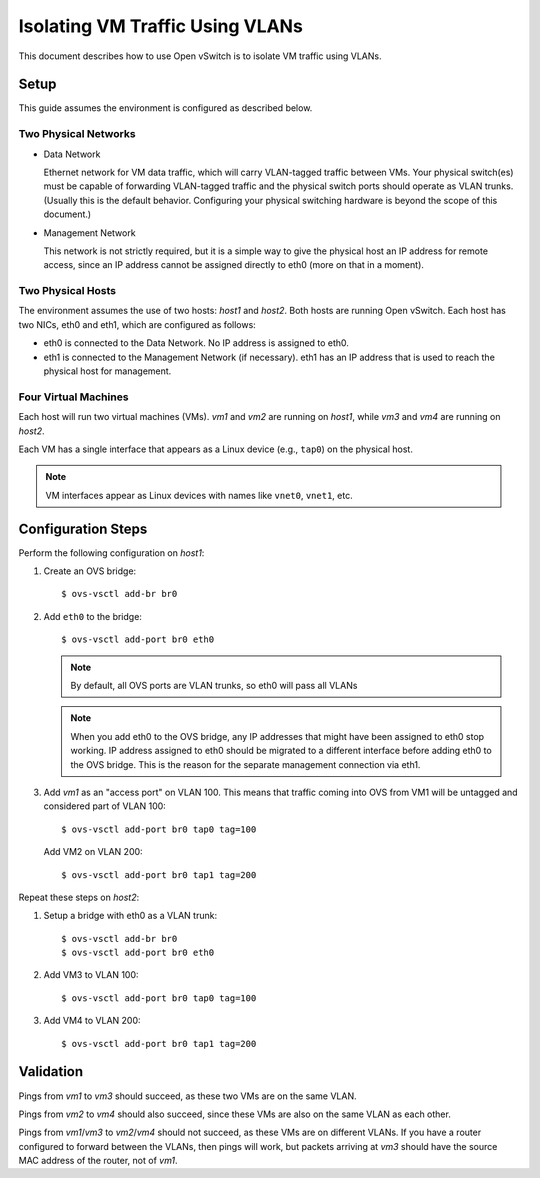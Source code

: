 ..
      Licensed under the Apache License, Version 2.0 (the "License"); you may
      not use this file except in compliance with the License. You may obtain
      a copy of the License at

          http://www.apache.org/licenses/LICENSE-2.0

      Unless required by applicable law or agreed to in writing, software
      distributed under the License is distributed on an "AS IS" BASIS, WITHOUT
      WARRANTIES OR CONDITIONS OF ANY KIND, either express or implied. See the
      License for the specific language governing permissions and limitations
      under the License.

      Convention for heading levels in Open vSwitch documentation:

      =======  Heading 0 (reserved for the title in a document)
      -------  Heading 1
      ~~~~~~~  Heading 2
      +++++++  Heading 3
      '''''''  Heading 4

      Avoid deeper levels because they do not render well.

================================
Isolating VM Traffic Using VLANs
================================

This document describes how to use Open vSwitch is to isolate VM traffic using
VLANs.

.. image:: vlan.png
   :align: center

Setup
-----

This guide assumes the environment is configured as described below.

Two Physical Networks
~~~~~~~~~~~~~~~~~~~~~

- Data Network

  Ethernet network for VM data traffic, which will carry VLAN-tagged traffic
  between VMs. Your physical switch(es) must be capable of forwarding
  VLAN-tagged traffic and the physical switch ports should operate as VLAN
  trunks. (Usually this is the default behavior. Configuring your physical
  switching hardware is beyond the scope of this document.)

- Management Network

  This network is not strictly required, but it is a simple way to give the
  physical host an IP address for remote access, since an IP address cannot be
  assigned directly to eth0 (more on that in a moment).

Two Physical Hosts
~~~~~~~~~~~~~~~~~~

The environment assumes the use of two hosts: `host1` and `host2`. Both hosts
are running Open vSwitch. Each host has two NICs, eth0 and eth1, which are
configured as follows:

- eth0 is connected to the Data Network. No IP address is assigned to eth0.

- eth1 is connected to the Management Network (if necessary). eth1 has an IP
  address that is used to reach the physical host for management.

Four Virtual Machines
~~~~~~~~~~~~~~~~~~~~~

Each host will run two virtual machines (VMs). `vm1` and `vm2` are running on
`host1`, while `vm3` and `vm4` are running on `host2`.

Each VM has a single interface that appears as a Linux device (e.g., ``tap0``)
on the physical host.

.. note::
  VM interfaces appear as Linux devices with names like ``vnet0``,
  ``vnet1``, etc.

Configuration Steps
-------------------

Perform the following configuration on `host1`:

#. Create an OVS bridge::

     $ ovs-vsctl add-br br0

#. Add ``eth0`` to the bridge::

     $ ovs-vsctl add-port br0 eth0

   .. note::

      By default, all OVS ports are VLAN trunks, so eth0 will pass all VLANs

   .. note::

      When you add eth0 to the OVS bridge, any IP addresses that might have
      been assigned to eth0 stop working. IP address assigned to eth0 should be
      migrated to a different interface before adding eth0 to the OVS bridge.
      This is the reason for the separate management connection via eth1.

#. Add `vm1` as an "access port" on VLAN 100. This means that traffic coming
   into OVS from VM1 will be untagged and considered part of VLAN 100::

     $ ovs-vsctl add-port br0 tap0 tag=100

   Add VM2 on VLAN 200::

     $ ovs-vsctl add-port br0 tap1 tag=200

Repeat these steps on `host2`:

#. Setup a bridge with eth0 as a VLAN trunk::

     $ ovs-vsctl add-br br0
     $ ovs-vsctl add-port br0 eth0

#. Add VM3 to VLAN 100::

     $ ovs-vsctl add-port br0 tap0 tag=100

#. Add VM4 to VLAN 200::

     $ ovs-vsctl add-port br0 tap1 tag=200

Validation
----------

Pings from `vm1` to `vm3` should succeed, as these two VMs are on the same
VLAN.

Pings from `vm2` to `vm4` should also succeed, since these VMs are also on the
same VLAN as each other.

Pings from `vm1`/`vm3` to `vm2`/`vm4` should not succeed, as these VMs are on
different VLANs. If you have a router configured to forward between the VLANs,
then pings will work, but packets arriving at `vm3` should have the source MAC
address of the router, not of `vm1`.
